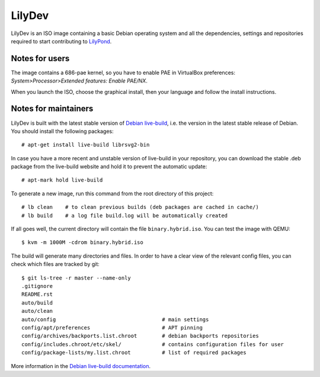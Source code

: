 LilyDev
=======

LilyDev is an ISO image containing a basic Debian operating system and all the
dependencies, settings and repositories required to start contributing to
`LilyPond <http://lilypond.org/>`_.


Notes for users
---------------

The image contains a 686-pae kernel, so you have to enable PAE in VirtualBox
preferences: `System>Processor>Extended features: Enable PAE/NX`.

When you launch the ISO, choose the graphical install, then your language and
follow the install instructions.


Notes for maintainers
---------------------

LilyDev is built with the latest stable version of
`Debian live-build <http://live.debian.net/>`_, i.e. the version in the
latest stable release of Debian.  You should install the following packages::

    # apt-get install live-build librsvg2-bin

In case you have a more recent and unstable version of live-build in your
repository, you can download the stable .deb package from the live-build
website and hold it to prevent the automatic update::

    # apt-mark hold live-build

To generate a new image, run this command from the root
directory of this project::

    # lb clean    # to clean previous builds (deb packages are cached in cache/)
    # lb build    # a log file build.log will be automatically created

If all goes well, the current directory will contain the
file ``binary.hybrid.iso``.  You can test the image with QEMU::

    $ kvm -m 1000M -cdrom binary.hybrid.iso

The build will generate many directories and files.  In order to have a
clear view of the relevant config files, you can check which files
are tracked by git::

    $ git ls-tree -r master --name-only
    .gitignore
    README.rst
    auto/build
    auto/clean
    auto/config                                  # main settings
    config/apt/preferences                       # APT pinning
    config/archives/backports.list.chroot        # debian backports repositories
    config/includes.chroot/etc/skel/             # contains configuration files for user
    config/package-lists/my.list.chroot          # list of required packages


More information in the `Debian live-build documentation <http://live.debian.net/manual/current/html/live-manual.en.html>`_.

